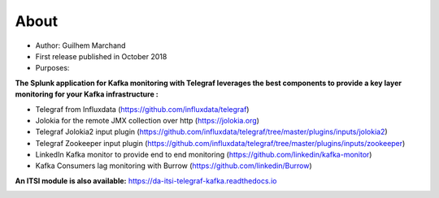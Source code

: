 About
=====

* Author: Guilhem Marchand

* First release published in October 2018

* Purposes:

**The Splunk application for Kafka monitoring with Telegraf leverages the best components to provide a key layer monitoring for your Kafka infrastructure :**

* Telegraf from Influxdata (https://github.com/influxdata/telegraf)

* Jolokia for the remote JMX collection over http (https://jolokia.org)

* Telegraf Jolokia2 input plugin (https://github.com/influxdata/telegraf/tree/master/plugins/inputs/jolokia2)

* Telegraf Zookeeper input plugin (https://github.com/influxdata/telegraf/tree/master/plugins/inputs/zookeeper)

* LinkedIn Kafka monitor to provide end to end monitoring (https://github.com/linkedin/kafka-monitor)

* Kafka Consumers lag monitoring with Burrow (https://github.com/linkedin/Burrow)

**An ITSI module is also available:** https://da-itsi-telegraf-kafka.readthedocs.io

.. image:: img/draw.io/overview_diagram.png
   :alt: overview_diagram
   :align: center

